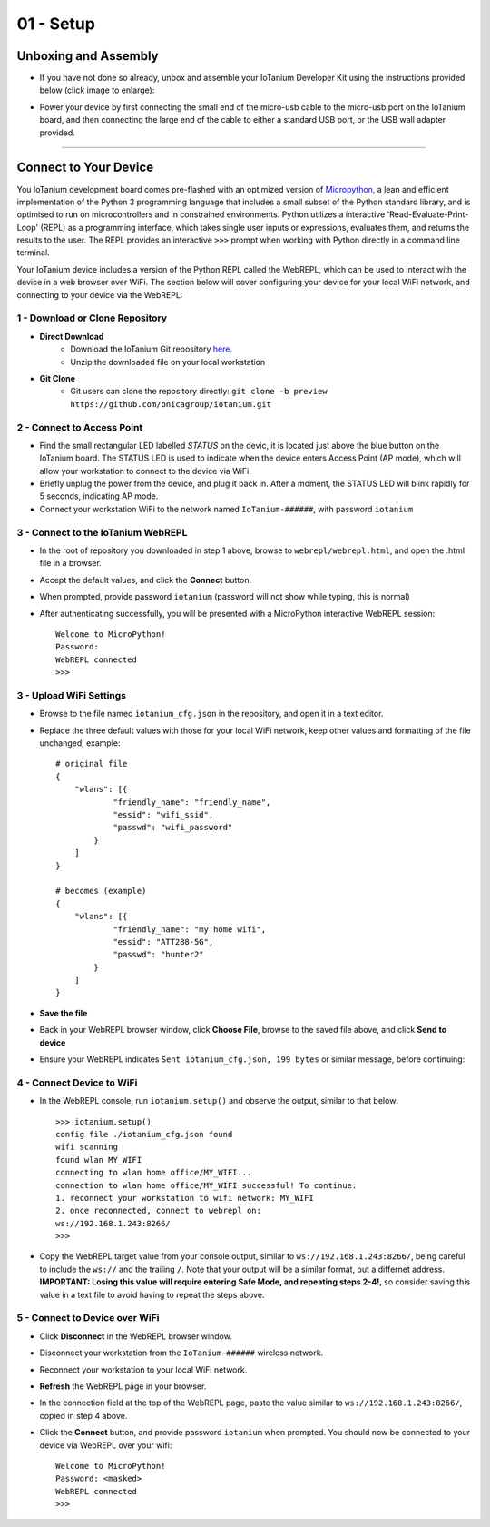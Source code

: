 01 - Setup
==============

Unboxing and Assembly
---------------------
- If you have not done so already, unbox and assemble your IoTanium Developer Kit using the instructions provided below (click image to enlarge):

.. image:: ../img/assembly.png
    :width: 2550px
    :align: center
    :alt: img/assembly.png

- Power your device by first connecting the small end of the micro-usb cable to the micro-usb port on the IoTanium board, and then connecting the large end of the cable to either a standard USB port, or the USB wall adapter provided.
----

Connect to Your Device
---------------------
You IoTanium development board comes pre-flashed with an optimized version of `Micropython <http://micropython.org/>`_, a lean and efficient implementation of the Python 3 programming language that includes a small subset of the Python standard library, and is optimised to run on microcontrollers and in constrained environments.  Python utilizes a interactive 'Read-Evaluate-Print-Loop' (REPL) as a programming interface, which takes single user inputs or expressions, evaluates them, and returns the results to the user.  The REPL provides an interactive ``>>>`` prompt when working with Python directly in a command line terminal.

Your IoTanium device includes a version of the Python REPL called the WebREPL, which can be used to interact with the device in a web browser over WiFi.  The section below will cover configuring your device for your local WiFi network, and connecting to your device via the WebREPL:


1 - Download or Clone Repository
~~~~~~~~~~~~~~~~~~~~~~~~~~~~~~~~
- **Direct Download**
   - Download the IoTanium Git repository `here <https://github.com/onicagroup/iotanium/archive/preview.zip>`_.
   - Unzip the downloaded file on your local workstation
- **Git Clone**
   - Git users can clone the repository directly: ``git clone -b preview https://github.com/onicagroup/iotanium.git``

2 - Connect to Access Point
~~~~~~~~~~~~~~~~~~~~~~~~~~~~~~~~
- Find the small rectangular LED labelled `STATUS` on the devic, it is located just above the blue button on the IoTanium board.  The STATUS LED is used to indicate when the device enters Access Point (AP mode), which will allow your workstation to connect to the device via WiFi.
- Briefly unplug the power from the device, and plug it back in.  After a moment, the STATUS LED will blink rapidly for 5 seconds, indicating AP mode.
- Connect your workstation WiFi to the network named ``IoTanium-######``, with password ``iotanium``

3 - Connect to the IoTanium WebREPL
~~~~~~~~~~~~~~~~~~~~~~~~~~~~~~~~
- In the root of repository you downloaded in step 1 above, browse to ``webrepl/webrepl.html``, and open the .html file in a browser.
- Accept the default values, and click the **Connect** button.
- When prompted, provide password ``iotanium`` (password will not show while typing, this is normal)
- After authenticating successfully, you will be presented with a MicroPython interactive WebREPL session::

    Welcome to MicroPython!
    Password:
    WebREPL connected
    >>>

3 - Upload WiFi Settings
~~~~~~~~~~~~~~~~~~~~~~~~~~~~~~~~
- Browse to the file named ``iotanium_cfg.json`` in the repository, and open it in a text editor.
- Replace the three default values with those for your local WiFi network, keep other values and formatting of the file unchanged, example::

    # original file
    {
        "wlans": [{
                "friendly_name": "friendly_name",
                "essid": "wifi_ssid",
                "passwd": "wifi_password"
            }
        ]
    }

    # becomes (example)
    {
        "wlans": [{
                "friendly_name": "my home wifi",
                "essid": "ATT288-5G",
                "passwd": "hunter2"
            }
        ]
    }

- **Save the file**
- Back in your WebREPL browser window, click **Choose File**, browse to the saved file above, and click **Send to device**
- Ensure your WebREPL indicates ``Sent iotanium_cfg.json, 199 bytes`` or similar message, before continuing:

.. image:: ../img/upload_wifi_cfg.png
    :width: 400px
    :align: center 
    :alt: ../img/upload_wifi_cfg.png

4 - Connect Device to WiFi
~~~~~~~~~~~~~~~~~~~~~~~~~~~~~~~~
- In the WebREPL console, run ``iotanium.setup()`` and observe the output, similar to that below::

    >>> iotanium.setup()
    config file ./iotanium_cfg.json found
    wifi scanning
    found wlan MY_WIFI
    connecting to wlan home office/MY_WIFI...
    connection to wlan home office/MY_WIFI successful! To continue:
    1. reconnect your workstation to wifi network: MY_WIFI
    2. once reconnected, connect to webrepl on:
    ws://192.168.1.243:8266/                               
    >>>   

- Copy the WebREPL target value from your console output, similar to ``ws://192.168.1.243:8266/``, being careful to include the ``ws://`` and the trailing ``/``. Note that your output will be a similar format, but a differnet address.  **IMPORTANT: Losing this value will require entering Safe Mode, and repeating steps 2-4!**, so consider saving this value in a text file to avoid having to repeat the steps above.

5 - Connect to Device over WiFi
~~~~~~~~~~~~~~~~~~~~~~~~~~~~~~~~
- Click **Disconnect** in the WebREPL browser window.
- Disconnect your workstation from the ``IoTanium-######`` wireless network.
- Reconnect your workstation to your local WiFi network.
- **Refresh** the WebREPL page in your browser.
- In the connection field at the top of the WebREPL page, paste the value similar to ``ws://192.168.1.243:8266/``, copied in step 4 above.
- Click the **Connect** button, and provide password ``iotanium`` when prompted.  You should now be connected to your device via WebREPL over your wifi::

    Welcome to MicroPython!
    Password: <masked>
    WebREPL connected
    >>>